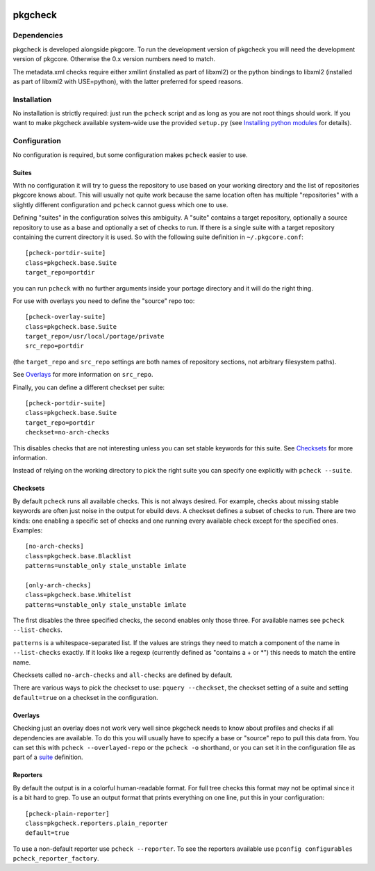 |test|

========
pkgcheck
========

Dependencies
============

pkgcheck is developed alongside pkgcore. To run the development version
of pkgcheck you will need the development version of pkgcore. Otherwise
the 0.x version numbers need to match.

The metadata.xml checks require either xmllint (installed as part of
libxml2) or the python bindings to libxml2 (installed as part of
libxml2 with USE=python), with the latter preferred for speed reasons.

Installation
============

No installation is strictly required: just run the ``pcheck`` script and
as long as you are not root things should work. If you want to make
pkgcheck available system-wide use the provided ``setup.py``
(see `Installing python modules`_ for details).

Configuration
=============

No configuration is required, but some configuration makes ``pcheck``
easier to use.

Suites
------

With no configuration it will try to guess the repository to use based
on your working directory and the list of repositories pkgcore knows
about. This will usually not quite work because the same location
often has multiple "repositories" with a slightly different
configuration and ``pcheck`` cannot guess which one to use.

Defining "suites" in the configuration solves this ambiguity. A
"suite" contains a target repository, optionally a source repository
to use as a base and optionally a set of checks to run. If there is a
single suite with a target repository containing the current directory
it is used. So with the following suite definition in
``~/.pkgcore.conf``::

  [pcheck-portdir-suite]
  class=pkgcheck.base.Suite
  target_repo=portdir

you can run ``pcheck`` with no further arguments inside your portage
directory and it will do the right thing.

For use with overlays you need to define the "source" repo too::

  [pcheck-overlay-suite]
  class=pkgcheck.base.Suite
  target_repo=/usr/local/portage/private
  src_repo=portdir

(the ``target_repo`` and ``src_repo`` settings are both names of
repository sections, not arbitrary filesystem paths).

See Overlays_ for more information on ``src_repo``.

Finally, you can define a different checkset per suite::

  [pcheck-portdir-suite]
  class=pkgcheck.base.Suite
  target_repo=portdir
  checkset=no-arch-checks

This disables checks that are not interesting unless you can set
stable keywords for this suite. See Checksets_ for more information.

Instead of relying on the working directory to pick the right suite
you can specify one explicitly with ``pcheck --suite``.

Checksets
---------

By default ``pcheck`` runs all available checks. This is not always
desired. For example, checks about missing stable keywords are often
just noise in the output for ebuild devs. A checkset defines a subset
of checks to run. There are two kinds: one enabling a specific set of
checks and one running every available check except for the specified
ones. Examples::

  [no-arch-checks]
  class=pkgcheck.base.Blacklist
  patterns=unstable_only stale_unstable imlate

  [only-arch-checks]
  class=pkgcheck.base.Whitelist
  patterns=unstable_only stale_unstable imlate

The first disables the three specified checks, the second enables only
those three. For available names see ``pcheck --list-checks``.

``patterns`` is a whitespace-separated list. If the values are strings
they need to match a component of the name in ``--list-checks``
exactly. If it looks like a regexp (currently defined as "contains a +
or \*") this needs to match the entire name.

Checksets called ``no-arch-checks`` and ``all-checks`` are defined by
default.

There are various ways to pick the checkset to use: ``pquery
--checkset``, the checkset setting of a suite and setting
``default=true`` on a checkset in the configuration.

Overlays
--------

Checking just an overlay does not work very well since pkgcheck
needs to know about profiles and checks if all dependencies are
available. To do this you will usually have to specify a base or
"source" repo to pull this data from. You can set this with ``pcheck
--overlayed-repo`` or the ``pcheck -o`` shorthand, or you can set it
in the configuration file as part of a suite__ definition.

__ Suites_

Reporters
---------

By default the output is in a colorful human-readable format. For full
tree checks this format may not be optimal since it is a bit hard to
grep. To use an output format that prints everything on one line, put
this in your configuration::

  [pcheck-plain-reporter]
  class=pkgcheck.reporters.plain_reporter
  default=true

To use a non-default reporter use ``pcheck --reporter``. To see the
reporters available use ``pconfig configurables
pcheck_reporter_factory``.


.. _`Installing python modules`: http://docs.python.org/inst/

.. |test| image:: https://travis-ci.org/pkgcore/pkgcheck.svg?branch=master
    :target: https://travis-ci.org/pkgcore/pkgcheck
